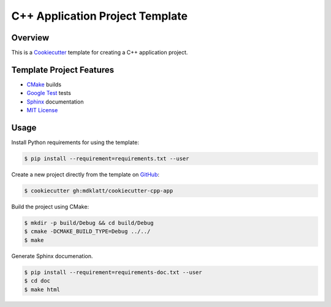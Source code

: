 C++ Application Project Template
================================

Overview |travis.png|
---------------------

This is a `Cookiecutter`_ template for creating a C++ application project.

..  |travis.png| image:: https://travis-ci.org/mdklatt/cookiecutter-cpp-app.png?branch=master
    :alt: Travis CI build status
    :target: `travis`_

..  _travis: https://travis-ci.org/mdklatt/cookiecutter-cpp-app
..  _Cookiecutter: http://cookiecutter.readthedocs.org


Template Project Features
-------------------------

* `CMake`_ builds
* `Google Test`_ tests
* `Sphinx`_ documentation
* `MIT License`_

..  _Cmake: https://cmake.org 
..  _Google Test: https://github.com/google/googletest
..  _Sphinx: http://sphinx-doc.org
..  _MIT License: http://choosealicense.com/licenses/mit


Usage
-----

Install Python requirements for using the template:

..  code-block::

    $ pip install --requirement=requirements.txt --user 


Create a new project directly from the template on `GitHub`_:

..  code-block::
   
    $ cookiecutter gh:mdklatt/cookiecutter-cpp-app


..  _GitHub: https://github.com/mdklatt/cookiecutter-cpp-app


Build the project using CMake:

..  code-block::

    $ mkdir -p build/Debug && cd build/Debug
    $ cmake -DCMAKE_BUILD_TYPE=Debug ../../
    $ make
    
    
Generate Sphinx documenation.

..  code-block::

    $ pip install --requirement=requirements-doc.txt --user
    $ cd doc
    $ make html
